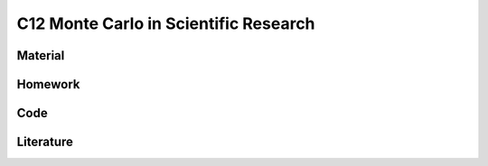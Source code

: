 **************************************
C12 Monte Carlo in Scientific Research
**************************************

Material
========

Homework
========

Code
====

Literature
==========
